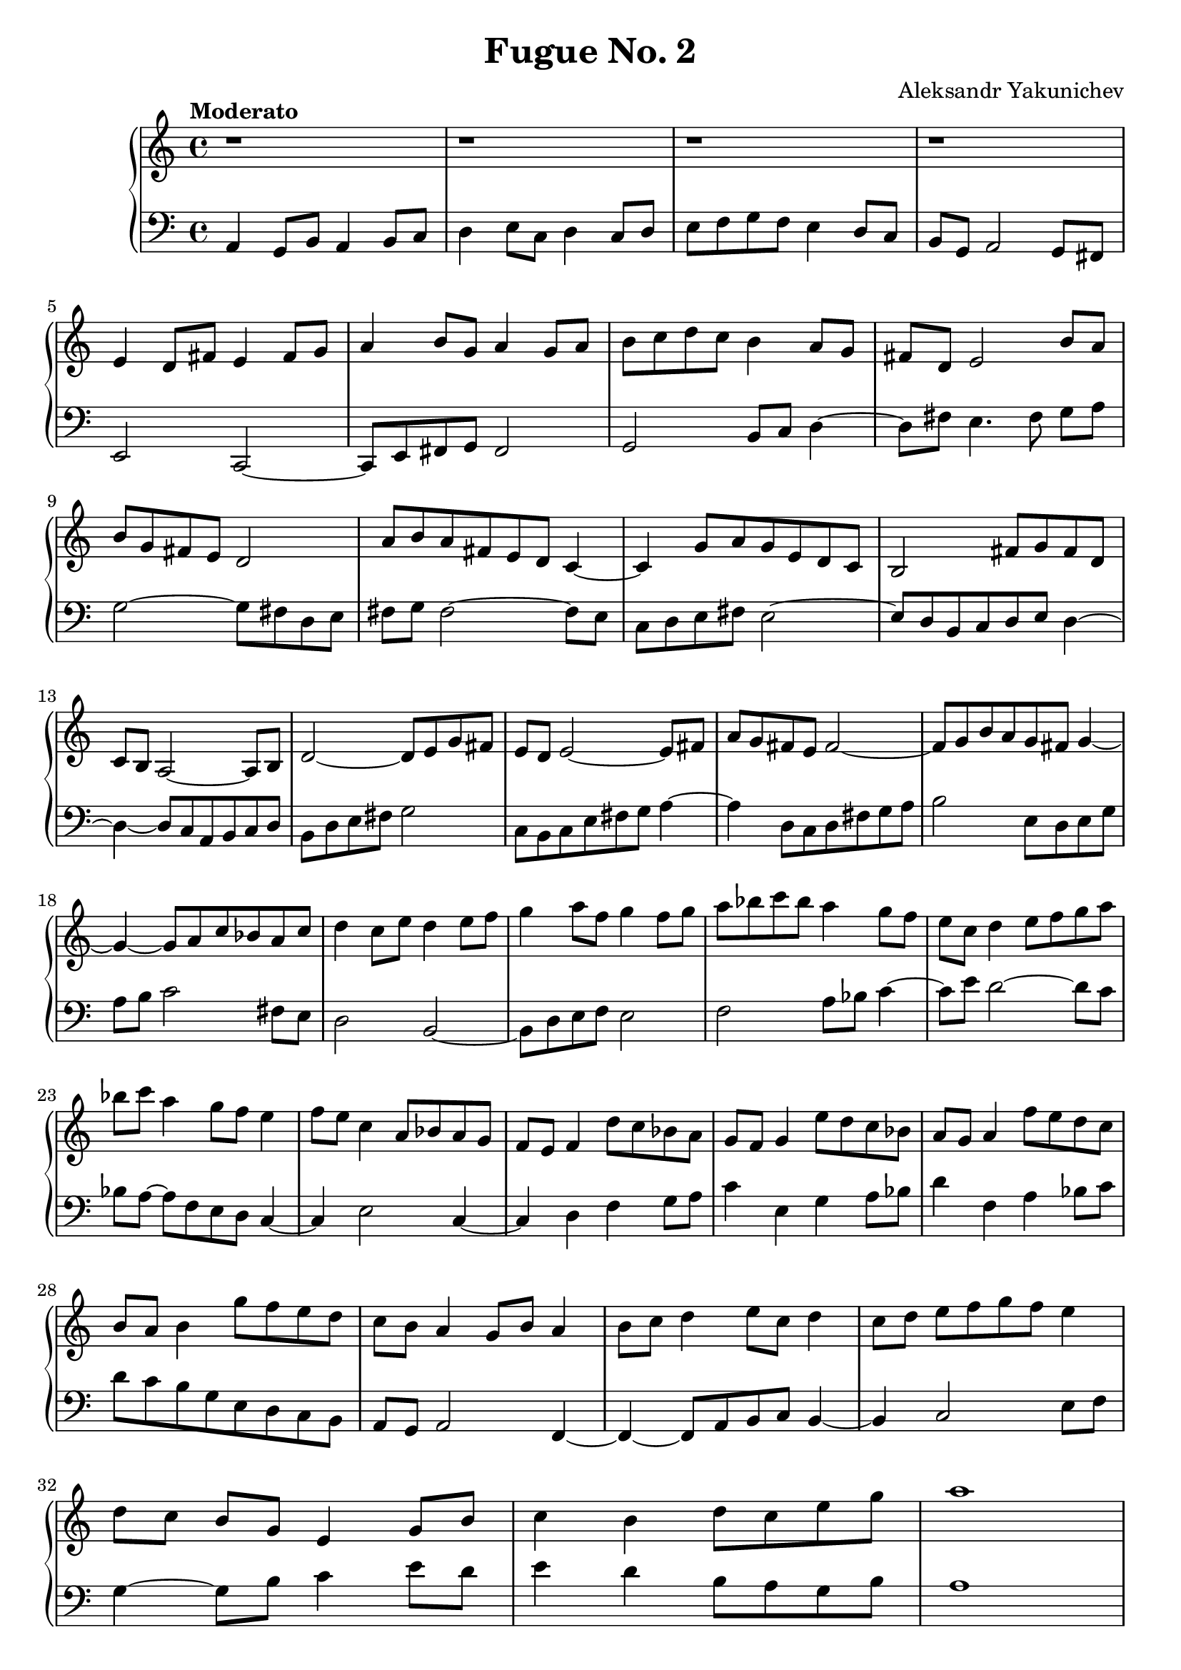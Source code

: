 \header {
  title = "Fugue No. 2"
  composer = "Aleksandr Yakunichev"
  tagline = ""
}

trebleSubject           = {| r1 | r1 | r1 | r1 | }
bassSubject             = {| a4 g8[b] a4 b8[c] | d4 e8[c] d4 c8[d] | e8[f g f] e4 d8[c] | b8[g] a2 g8[fis8] | }

trebleCounterSubject    = {| e4 d8[fis] e4 fis8[g] | a4 b8[g]    a4 g8[a] | b8[c d c] b4 a8[g] | fis8[d] e2       b'8[a] |}
bassCounterSubject      = {| e2         c2~         | c8[e fis g] fis2     | g2        b8[c]  d4~d8[fis]  e4. fis8 g8[a]  |}

trebleIntermediaAa      = {| b8[g fis e] d2          | a'8[b a fis e d] c4~     | c4 g'8[a g e d c]  | b2 fis'8[g fis d] |}
bassIntermediaAa        = {| g2~         g8[fis d e] | fis8[g] fis2~    fis8[e] | c8[d e fis] e2~    | e8[d b c d e] d4~ |}

trebleIntermediaAb      = {| c8[b] a2~  a8[b] | d2~       d8[e g fis] | e8[d] e2~      e8[fis] | a8[g fis e] fis2~ |}
bassIntermediaAb        = {| d4~d8[c a b c d] | b8[d e fis] g2          | c,8[b c e fis g] a4~ | a4 d,8[c d fis g a] |}

trebleIntermediaAc      = {| fis8[g b a g fis] g4~ | g4~ g8[a c bes a c] |}
bassIntermediaAc        = {| b2 e,8[d e g]         | a8[b] c2 fis,8[e]   |}

trebleCounterSubjectIV  = {| d4 c8[e] d4 e8[f] | g4 a8[f]  g4 f8[g] | a8[bes c bes] a4 g8[f]    | e8[c] d4 e8[f g  a] |}
bassCounterSubjectIV    = {| d2        b2~     | b8[d e f] e2       | f2            a8[bes] c4~ | c8[e] d2~     d8[c] |}

trebleIntermediaBa      = {| bes8[c]  a4 g8[f]  e4  | f8[e] c4 a8[bes a g] | f8[e] f4 d'8[c bes a]  |}
bassIntermediaBa        = {| bes8[a~] a8[f e d] c4~ | c4    e2        c4~  | c4    d4 f4    g8[ a] |}

trebleIntermediaBb      = {| g8[f] g4  e'8[d c bes]   | a8[g] a4    f'8[e d c]    | b8[a] b4  g'8[f e d]  |} 
bassIntermediaBb        = {| c4    e,4  g4    a8[bes] | d4    f,4   a4    bes8[c] | d8[c  b g e   d c b] |}

trebleSubjectCoda       = {| c8[b] a4 g8[b] a4  | b8[c] d4 e8[c] d4  | c8[d] e8[f g f] e4    |}
bassSubjectCoda         = {| a8[g] a2       f4~ | f4~f8[a b c]   b4~ | b4    c2        e8[f] |}

trebleCoda              = {| d8[c] b8[g] e4 g8[b] | c4 b4 d8[c e g] | a1 |} 
bassCoda                = {| g4~   g8[b] c4 e8[d] | e4 d4 b8[a g b] | a1 |}

treble = \relative a' {
  \trebleSubject \break
  \trebleCounterSubject \break
  \trebleIntermediaAa 
  \trebleIntermediaAb
  \trebleIntermediaAc 
  \trebleCounterSubjectIV \break
  \trebleIntermediaBa \trebleIntermediaBb 
  \trebleSubjectCoda \break
  \trebleCoda
}
bass = \relative a, {
  \bassSubject \break
  \bassCounterSubject \break
  \bassIntermediaAa \bassIntermediaAb \bassIntermediaAc 
  \bassCounterSubjectIV \break
  \bassIntermediaBa \bassIntermediaBb 
  \bassSubjectCoda \break
  \bassCoda 
}

\score {
  % \midi {}
  \new PianoStaff <<
    \new Staff = "Piano" <<
      \tempo "Moderato"
      \key a \minor
      \treble
    >>
    \new Staff = "Bass" <<
      \key a \minor
      \clef "bass"
      \bass
    >>
  >>
}